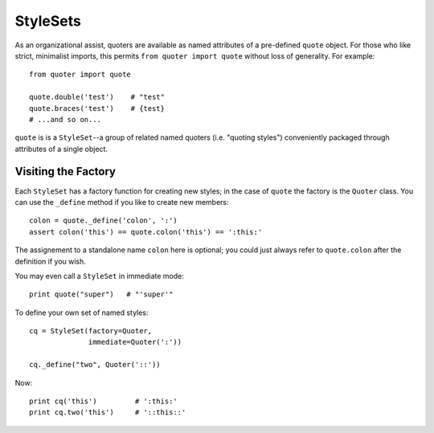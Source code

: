 StyleSets
=========

As an organizational assist, quoters are available as
named attributes of a pre-defined ``quote`` object. For those
who like strict, minimalist imports, this permits
``from quoter import quote`` without loss of generality. For example::

    from quoter import quote

    quote.double('test')    # "test"
    quote.braces('test')    # {test}
    # ...and so on...

``quote`` is is a ``StyleSet``--a group of related named quoters (i.e.
"quoting styles") conveniently packaged through attributes of a single
object.

Visiting the Factory
--------------------

Each ``StyleSet`` has a factory function for creating new
styles; in the case of ``quote``
the factory is the ``Quoter`` class. You can use the ``_define`` method if
you like to create new members::

    colon = quote._define('colon', ':')
    assert colon('this') == quote.colon('this') == ':this:'

The assignement to a standalone name ``colon`` here is optional;
you could just always refer to ``quote.colon`` after the definition
if you wish.

You may even call a ``StyleSet`` in immediate mode::

    print quote("super")   # "'super'"

To define your own set of named styles::

    cq = StyleSet(factory=Quoter,
                  immediate=Quoter(':'))

    cq._define("two", Quoter('::'))

Now::

    print cq('this')         # ':this:'
    print cq.two('this')     # '::this::'
